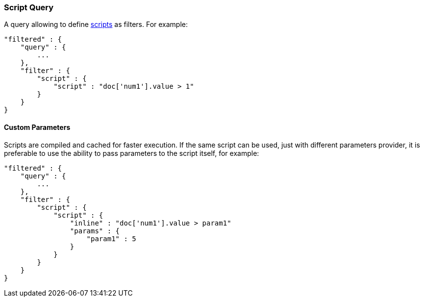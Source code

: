 [[query-dsl-script-query]]
=== Script Query

A query allowing to define
<<modules-scripting,scripts>> as filters. For
example:

[source,js]
----------------------------------------------
"filtered" : {
    "query" : {
        ...
    }, 
    "filter" : {
        "script" : {
            "script" : "doc['num1'].value > 1"
        }
    }
}
----------------------------------------------

[float]
==== Custom Parameters

Scripts are compiled and cached for faster execution. If the same script
can be used, just with different parameters provider, it is preferable
to use the ability to pass parameters to the script itself, for example:

[source,js]
----------------------------------------------
"filtered" : {
    "query" : {
        ...
    }, 
    "filter" : {
        "script" : {
            "script" : {
                "inline" : "doc['num1'].value > param1"
                "params" : {
                    "param1" : 5
                }
            }
        }
    }
}
----------------------------------------------

